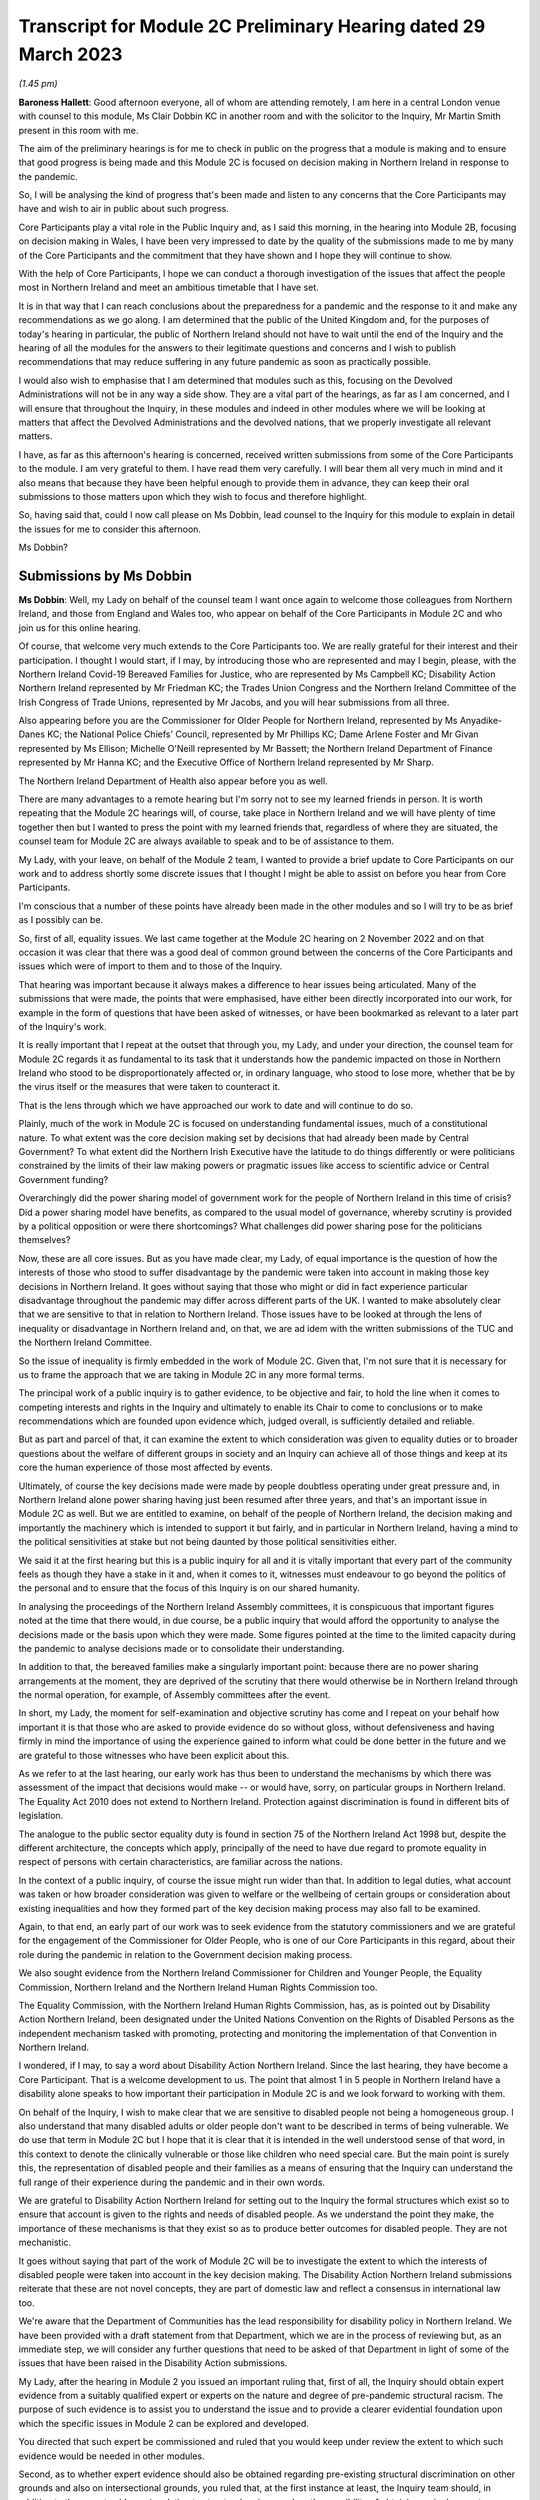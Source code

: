 Transcript for Module 2C Preliminary Hearing dated 29 March 2023
================================================================

*(1.45 pm)*

**Baroness Hallett**: Good afternoon everyone, all of whom are attending remotely, I am here in a central London venue with counsel to this module, Ms Clair Dobbin KC in another room and with the solicitor to the Inquiry, Mr Martin Smith present in this room with me.

The aim of the preliminary hearings is for me to check in public on the progress that a module is making and to ensure that good progress is being made and this Module 2C is focused on decision making in Northern Ireland in response to the pandemic.

So, I will be analysing the kind of progress that's been made and listen to any concerns that the Core Participants may have and wish to air in public about such progress.

Core Participants play a vital role in the Public Inquiry and, as I said this morning, in the hearing into Module 2B, focusing on decision making in Wales, I have been very impressed to date by the quality of the submissions made to me by many of the Core Participants and the commitment that they have shown and I hope they will continue to show.

With the help of Core Participants, I hope we can conduct a thorough investigation of the issues that affect the people most in Northern Ireland and meet an ambitious timetable that I have set.

It is in that way that I can reach conclusions about the preparedness for a pandemic and the response to it and make any recommendations as we go along. I am determined that the public of the United Kingdom and, for the purposes of today's hearing in particular, the public of Northern Ireland should not have to wait until the end of the Inquiry and the hearing of all the modules for the answers to their legitimate questions and concerns and I wish to publish recommendations that may reduce suffering in any future pandemic as soon as practically possible.

I would also wish to emphasise that I am determined that modules such as this, focusing on the Devolved Administrations will not be in any way a side show. They are a vital part of the hearings, as far as I am concerned, and I will ensure that throughout the Inquiry, in these modules and indeed in other modules where we will be looking at matters that affect the Devolved Administrations and the devolved nations, that we properly investigate all relevant matters.

I have, as far as this afternoon's hearing is concerned, received written submissions from some of the Core Participants to the module. I am very grateful to them. I have read them very carefully. I will bear them all very much in mind and it also means that because they have been helpful enough to provide them in advance, they can keep their oral submissions to those matters upon which they wish to focus and therefore highlight.

So, having said that, could I now call please on Ms Dobbin, lead counsel to the Inquiry for this module to explain in detail the issues for me to consider this afternoon.

Ms Dobbin?

Submissions by Ms Dobbin
------------------------

**Ms Dobbin**: Well, my Lady on behalf of the counsel team I want once again to welcome those colleagues from Northern Ireland, and those from England and Wales too, who appear on behalf of the Core Participants in Module 2C and who join us for this online hearing.

Of course, that welcome very much extends to the Core Participants too. We are really grateful for their interest and their participation. I thought I would start, if I may, by introducing those who are represented and may I begin, please, with the Northern Ireland Covid-19 Bereaved Families for Justice, who are represented by Ms Campbell KC; Disability Action Northern Ireland represented by Mr Friedman KC; the Trades Union Congress and the Northern Ireland Committee of the Irish Congress of Trade Unions, represented by Mr Jacobs, and you will hear submissions from all three.

Also appearing before you are the Commissioner for Older People for Northern Ireland, represented by Ms Anyadike-Danes KC; the National Police Chiefs' Council, represented by Mr Phillips KC; Dame Arlene Foster and Mr Givan represented by Ms Ellison; Michelle O'Neill represented by Mr Bassett; the Northern Ireland Department of Finance represented by Mr Hanna KC; and the Executive Office of Northern Ireland represented by Mr Sharp.

The Northern Ireland Department of Health also appear before you as well.

There are many advantages to a remote hearing but I'm sorry not to see my learned friends in person. It is worth repeating that the Module 2C hearings will, of course, take place in Northern Ireland and we will have plenty of time together then but I wanted to press the point with my learned friends that, regardless of where they are situated, the counsel team for Module 2C are always available to speak and to be of assistance to them.

My Lady, with your leave, on behalf of the Module 2 team, I wanted to provide a brief update to Core Participants on our work and to address shortly some discrete issues that I thought I might be able to assist on before you hear from Core Participants.

I'm conscious that a number of these points have already been made in the other modules and so I will try to be as brief as I possibly can be.

So, first of all, equality issues. We last came together at the Module 2C hearing on 2 November 2022 and on that occasion it was clear that there was a good deal of common ground between the concerns of the Core Participants and issues which were of import to them and to those of the Inquiry.

That hearing was important because it always makes a difference to hear issues being articulated. Many of the submissions that were made, the points that were emphasised, have either been directly incorporated into our work, for example in the form of questions that have been asked of witnesses, or have been bookmarked as relevant to a later part of the Inquiry's work.

It is really important that I repeat at the outset that through you, my Lady, and under your direction, the counsel team for Module 2C regards it as fundamental to its task that it understands how the pandemic impacted on those in Northern Ireland who stood to be disproportionately affected or, in ordinary language, who stood to lose more, whether that be by the virus itself or the measures that were taken to counteract it.

That is the lens through which we have approached our work to date and will continue to do so.

Plainly, much of the work in Module 2C is focused on understanding fundamental issues, much of a constitutional nature. To what extent was the core decision making set by decisions that had already been made by Central Government? To what extent did the Northern Irish Executive have the latitude to do things differently or were politicians constrained by the limits of their law making powers or pragmatic issues like access to scientific advice or Central Government funding?

Overarchingly did the power sharing model of government work for the people of Northern Ireland in this time of crisis? Did a power sharing model have benefits, as compared to the usual model of governance, whereby scrutiny is provided by a political opposition or were there shortcomings? What challenges did power sharing pose for the politicians themselves?

Now, these are all core issues. But as you have made clear, my Lady, of equal importance is the question of how the interests of those who stood to suffer disadvantage by the pandemic were taken into account in making those key decisions in Northern Ireland. It goes without saying that those who might or did in fact experience particular disadvantage throughout the pandemic may differ across different parts of the UK. I wanted to make absolutely clear that we are sensitive to that in relation to Northern Ireland. Those issues have to be looked at through the lens of inequality or disadvantage in Northern Ireland and, on that, we are ad idem with the written submissions of the TUC and the Northern Ireland Committee.

So the issue of inequality is firmly embedded in the work of Module 2C. Given that, I'm not sure that it is necessary for us to frame the approach that we are taking in Module 2C in any more formal terms.

The principal work of a public inquiry is to gather evidence, to be objective and fair, to hold the line when it comes to competing interests and rights in the Inquiry and ultimately to enable its Chair to come to conclusions or to make recommendations which are founded upon evidence which, judged overall, is sufficiently detailed and reliable.

But as part and parcel of that, it can examine the extent to which consideration was given to equality duties or to broader questions about the welfare of different groups in society and an Inquiry can achieve all of those things and keep at its core the human experience of those most affected by events.

Ultimately, of course the key decisions made were made by people doubtless operating under great pressure and, in Northern Ireland alone power sharing having just been resumed after three years, and that's an important issue in Module 2C as well. But we are entitled to examine, on behalf of the people of Northern Ireland, the decision making and importantly the machinery which is intended to support it but fairly, and in particular in Northern Ireland, having a mind to the political sensitivities at stake but not being daunted by those political sensitivities either.

We said it at the first hearing but this is a public inquiry for all and it is vitally important that every part of the community feels as though they have a stake in it and, when it comes to it, witnesses must endeavour to go beyond the politics of the personal and to ensure that the focus of this Inquiry is on our shared humanity.

In analysing the proceedings of the Northern Ireland Assembly committees, it is conspicuous that important figures noted at the time that there would, in due course, be a public inquiry that would afford the opportunity to analyse the decisions made or the basis upon which they were made. Some figures pointed at the time to the limited capacity during the pandemic to analyse decisions made or to consolidate their understanding.

In addition to that, the bereaved families make a singularly important point: because there are no power sharing arrangements at the moment, they are deprived of the scrutiny that there would otherwise be in Northern Ireland through the normal operation, for example, of Assembly committees after the event.

In short, my Lady, the moment for self-examination and objective scrutiny has come and I repeat on your behalf how important it is that those who are asked to provide evidence do so without gloss, without defensiveness and having firmly in mind the importance of using the experience gained to inform what could be done better in the future and we are grateful to those witnesses who have been explicit about this.

As we refer to at the last hearing, our early work has thus been to understand the mechanisms by which there was assessment of the impact that decisions would make -- or would have, sorry, on particular groups in Northern Ireland. The Equality Act 2010 does not extend to Northern Ireland. Protection against discrimination is found in different bits of legislation.

The analogue to the public sector equality duty is found in section 75 of the Northern Ireland Act 1998 but, despite the different architecture, the concepts which apply, principally of the need to have due regard to promote equality in respect of persons with certain characteristics, are familiar across the nations.

In the context of a public inquiry, of course the issue might run wider than that. In addition to legal duties, what account was taken or how broader consideration was given to welfare or the wellbeing of certain groups or consideration about existing inequalities and how they formed part of the key decision making process may also fall to be examined.

Again, to that end, an early part of our work was to seek evidence from the statutory commissioners and we are grateful for the engagement of the Commissioner for Older People, who is one of our Core Participants in this regard, about their role during the pandemic in relation to the Government decision making process.

We also sought evidence from the Northern Ireland Commissioner for Children and Younger People, the Equality Commission, Northern Ireland and the Northern Ireland Human Rights Commission too.

The Equality Commission, with the Northern Ireland Human Rights Commission, has, as is pointed out by Disability Action Northern Ireland, been designated under the United Nations Convention on the Rights of Disabled Persons as the independent mechanism tasked with promoting, protecting and monitoring the implementation of that Convention in Northern Ireland.

I wondered, if I may, to say a word about Disability Action Northern Ireland. Since the last hearing, they have become a Core Participant. That is a welcome development to us. The point that almost 1 in 5 people in Northern Ireland have a disability alone speaks to how important their participation in Module 2C is and we look forward to working with them.

On behalf of the Inquiry, I wish to make clear that we are sensitive to disabled people not being a homogeneous group. I also understand that many disabled adults or older people don't want to be described in terms of being vulnerable. We do use that term in Module 2C but I hope that it is clear that it is intended in the well understood sense of that word, in this context to denote the clinically vulnerable or those like children who need special care. But the main point is surely this, the representation of disabled people and their families as a means of ensuring that the Inquiry can understand the full range of their experience during the pandemic and in their own words.

We are grateful to Disability Action Northern Ireland for setting out to the Inquiry the formal structures which exist so to ensure that account is given to the rights and needs of disabled people. As we understand the point they make, the importance of these mechanisms is that they exist so as to produce better outcomes for disabled people. They are not mechanistic.

It goes without saying that part of the work of Module 2C will be to investigate the extent to which the interests of disabled people were taken into account in the key decision making. The Disability Action Northern Ireland submissions reiterate that these are not novel concepts, they are part of domestic law and reflect a consensus in international law too.

We're aware that the Department of Communities has the lead responsibility for disability policy in Northern Ireland. We have been provided with a draft statement from that Department, which we are in the process of reviewing but, as an immediate step, we will consider any further questions that need to be asked of that Department in light of some of the issues that have been raised in the Disability Action submissions.

My Lady, after the hearing in Module 2 you issued an important ruling that, first of all, the Inquiry should obtain expert evidence from a suitably qualified expert or experts on the nature and degree of pre-pandemic structural racism. The purpose of such evidence is to assist you to understand the issue and to provide a clearer evidential foundation upon which the specific issues in Module 2 can be explored and developed.

You directed that such expert be commissioned and ruled that you would keep under review the extent to which such evidence would be needed in other modules.

Second, as to whether expert evidence should also be obtained regarding pre-existing structural discrimination on other grounds and also on intersectional grounds, you ruled that, at the first instance at least, the Inquiry team should, in addition to the expert evidence in relation to structural racism, explore the possibility of obtaining a single report covering these other issues, if necessary drafted by a small team of experts who cover different specialisms.

My Lady, it is our respectful submission that you adopt the same approach here and consider whether the issue of pre-existing structural racism or other forms of structural discrimination in relation to Northern Ireland can be encompassed in that same report. I will come back to other experts, if I may.

In their written submissions, the bereaved families have raised the question of whether the Inquiry will consider the impact of austerity measures in relation to the pandemic. By "austerity", we mean that to understand the cutbacks to funding of public services after 2010 and prior to the outbreak of the pandemic. My Lady, the issue of budgetary cutbacks and the impact upon readiness to respond to the pandemic is part of Module 1.

As you are aware, one of Module 2C's provisional terms of scope is the impact of the absence of ministers and the Executive in Northern Ireland from early 2017 until 11 January 2020. This is a distinct issue from that raised in Module 1, which is resilience and preparedness. Rather the focus in Module 2C is how the lack of a functioning Executive in the three years prior to January 2020 impacted upon the decision making of those who came into power and who were almost immediately plunged into coping with the pandemic and the decisions they made.

So the focus is not so much the three years preceding the pandemic but rather the reality which confronted ministers when they took office and the impact that had on their decision making.

By way of example, we understand there to have been seven major reviews of health and social care between 2001 and 2016 in Northern Ireland, the Bengoa report in 2016 was regarded as important in terms of it advocating a programme for a reform of healthcare. Disability Action Northern Ireland have also pointed to the New Decade, New Approach agreement of January 2020, which was of course immediately impacted also by the onset of the pandemic.

Now, it may well be that the fact that the Bengoa report recommendations were not implemented was a factor in the decision making in response to the pandemic and, again, I repeat it is not an issue about readiness, rather it is about the situation as it confronted ministers when they took up the reins of power in 2020.

So, my Lady, I think the short point is that it is not within the scope of Module 2C to examine the effect of budgetary cuts or to focus on events before ministers came into office but rather to pick up the baton in January 2020 and to consider how that lack of an Executive up until then impacted on the Government response to the pandemic.

Turning then to the timetable. Before going on to set out shortly some of the work that has been done thus far, I was going to deal with the timetable as it stands. As our Core Participants know, the fact that Module 1 will start slightly later than originally planned has a knock-on effect, so that Module 2 will start on 29 April 2024 and I know that that sounds distant but, as we all know, that will come around soon enough.

It does mean that we have a little bit more time than the other nations in Module 2 to prepare for our hearings. But it also means that some of the Core Participants in Module 2 are under pressure to provide evidence that may form part of the hearings in both Modules 1 and 2 and Module 2C. We know, for example, that the Northern Ireland Department of Health is dealing with a large number of Rule 9 requests and that so too has evidence been sought from the former Health Minister, Mr Robin Swann, the former First Minister and the former Deputy First Minister too. So they have already been asked to provide evidence to other parts of the Inquiry.

Now, the bereaved families have asked whether they intend to ask Mr Swann for a statement and may I assure them that we do and plainly he will be an important witness. However, it is important that we try, in as much as we can at the moment, not to overload organisations or individuals in circumstances where we can afford, at the present, to stagger our approach.

The other point that we sought to make in our note that we filed prior to the hearing is that our timing affords a little bit more latitude to take into account evidence or information that's been received before we ask organisations to finalise the drafts of their initial witness statements or before we send Rule 9s to certain witnesses.

We think, for our part at least, that it is an advantage to Northern Ireland that the Module 2 hearing precedes us and that some of the foundations will have been laid before we take up the reins in Northern Ireland.

The approach remains the one we described at the outset. It is an iterative one. Our initial Rule 9 requests are broad but we will undoubtedly be issuing further Rule 9 requests as our understanding develops. These may well be aimed at individuals where more detailed evidence is needed on particular issues or where the evidence calls for a more specific response.

So just turning very briefly to timetable. We are working to that hearing, which will commence in April 2024. There will be a further preliminary hearing. The issue has been raised as to whether three weeks is enough for a hearing. The Inquiry is of the view that, having thought about the ground to be covered and considering that Module 1 and 2 will have preceded us and will lay some of that groundwork, that it is enough time but, in circumstances where we don't yet have a witness list and haven't sketched out our timetable, it will be premature to say that three weeks is not enough.

So turning then to Rule 9 requests and evidence. The Module 2C legal team has now issued 83 formal requests for evidence pursuant to Rule 9 of the rules. Some of these are joint with other Inquiry modules, particularly Module 2 and, as we anticipated, the first round of them was sent to the Executive Office, the Northern Ireland Government Departments, the Northern Ireland Office, Executive Agencies and the Chief Medical Officer.

We have disclosed the first tranche of documents to Core Participants comprising material received from the Executive Office and this includes things like briefing papers, situational reports and the minutes from executive meetings and we expect to provide further materials to Core Participants from other providers in the coming weeks.

The Inquiry has received approximately 3,000 documents in Module 2C alone from material providers and it is anticipated that a significant volume of these will be disclosed to the Core Participants.

As we have explained, Module 2C is in the process of developing its detailed Rule 9 requests to the First Ministers and to the Deputy First Minister, who will then move on to the Minister for Health, to other ministers and then to other key figures, and I repeat the point that we have made in our note, that we really welcome and encourage the identification of other potential witnesses and that we will consider any other suggestions put forward.

My Lady, I say all of this because we have noted the concern expressed on behalf of the bereaved families that a number of the Rule 9 requests to date seek to elicit what are described as corporate-type witness statements. In plain language, these are the sort of request for statements often sent to government bodies that require them to explain how the machinery works, how it did work during the pandemic, to identify who key personnel are, how they discharged their functions during the pandemic and those sorts of things, in terms of core political decision making.

I think it is right to say and to make clear that this is important evidence. It isn't mere window dressing because, as I've said, it is not just understanding how organisations work and who the key individuals are, it goes to the point that, under our system of government, those making the critical decisions are elected politicians. They are not specialists in a given field recruited to meet the needs of government at a given time, as for example is sometimes in the case of the United States of America. So it is very important to understand and scrutinise how the machinery of government supports the key decision making.

That said, we understand entirely the point made, that there is a risk that corporate evidence in particular is susceptible to glossing over problematic issues or presenting the picture that everyone within an organisation is of one mind or of one view. But I wanted to say this:

First of all, we are alive to that. Responses to Rule 9 are not an invitation for the provision of blandishment. Rule 9 requests are not a carte blanche for organisations to simply say what went well. Organisations are being asked questions intended to elicit whether, for example, there were competing views on central issues and how the decision making process that supported government accommodated a range of opinion.

Second, regardless of what we ask and how statements are provided, we seek the underlying material so as to be able to scrutinise what the reality was at the time.

Third, those who provide foundational witness statements may well be asked to provide oral evidence. So a witness who has sought through a witness statement to provide evidence which does not reflect reality or which glosses over the difficulties or offers little more than "Our organisation worked well" type sentiments will be examined about that and could be asked questions, if it is the case, why their statement did not reflect reality or did not make clear that there were difficulties.

Fourth, there is already material which has been generated by organisations which have embarked on lessons learned exercises or by other forms of commission against which decision making can be tested.

Fifth, the Inquiry will also be calling expert evidence as well and, again, that may constitute another route by which the decision making processes can be tested as well.

Of course, Module 2C is also open to hearing from any individuals within organisations or Departments who consider that they have important evidence to give or who are concerned that the full picture is not being presented.

The bereaved families have set out in their written submissions and asked whether we intend to approach other named individuals and organisations, which they have specified, and I won't here, my Lady, go into the detail of who they are but I can say that all of the individuals to whom they have referred are individuals whom we have planned to send Rule 9s.

The position of the RQIA is slightly different. It is responsible for inspecting health and social care services in Northern Ireland and it is likely that that body will have relevant evidence to give across a number of different parts of the Inquiry. But we will certainly consider the issues it might be able to assist with in relation to the key political decision making.

Separate to that, Ms Martina Ferguson, who jointly leads the bereaved families, has also provided a suggested list of witnesses as well and that too has been considered and taken into account by us.

The TUC in the Northern Ireland Committee have also submitted that a Rule 9 request should be sent to the Health and Safety Executive for Northern Ireland, as the lead body responsible for the promotion of health and safety at work in Northern Ireland.

Following on from the last hearing and pursuant to the submissions which they made and bearing in mind the importance of the agro-food business in Northern Ireland, Module 2C did send a Rule 9 request to the Department of Agriculture, Environment and Rural Affairs but these were questions relating to the vulnerability of persons who comprise that workforce. Granular issues about the enforcement of the Covid legislation and guidance in the workplace are not within the scope of Module 2C.

A further discrete issue, my Lady, which has been raised by the bereaved families is that of the restrictions around funerals and other gatherings in the event of a death. I wanted to say again, on behalf of the Module 2C legal team, that we understand that, for people who lost family members and friends, not having the support of others, not having familiar rituals and traditions which give solace and not being able to pay tribute to a loved one before people who knew them, all of those things must have been extremely painful to bear and made people feel very alone and absent kinship.

We are also conscious in Module 2C that particular significance is attached to the role of religious ceremonies and death and that these endure in Northern Ireland and there are cultural considerations which are specific to Northern Ireland in terms of how a death is marked too.

Consequently it is our intention to consider the restrictions related to funerals in Northern Ireland as part of the examination of non-pharmaceutical interventions, so, in other words, that Module 2C will examine whether and to what extent account was taken of how these restrictions would impact deleteriously upon bereaved people and the Inquiry will return later to examining in more detail the nature of that impact.

My Lady, the next issue, the Republic of Ireland.

One of the terms of scope in Module 2C is the extent to which political decisions were informed by the response of the Government of the Republic of Ireland to the pandemic.

Also, in your directions of January 2023, again having heard from Core Participants, you directed the Inquiry team to explore the relationships between the Devolved Governments and the UK Government and between the Government in Northern Ireland and the Republic of Ireland and the island of Ireland, as a single epidemiological unit.

Plainly, the decisions made by the Republic of Ireland are not within the scope of this Inquiry. Rather the issue is how the response of the Government in Northern Ireland to the pandemic was informed by the position taken by the Republic of Ireland when it came to key decision making.

Moreover, pursuant to your direction, our Rule 9 requests have asked recipients about co-operation with the Republic of Ireland more broadly. We have sought to understand the extent of co-operation, whether existing mechanisms for co-operation were used, if they weren't, why not, whether there were barriers, and we will continue to pursue that as a line of investigation, of course subject to your direction.

The bereaved families have asked specifically whether we intend to send Rule 9 requests to individuals or organisations in the Republic of Ireland, in order to have evidence about what the response of the Republic of Ireland to the pandemic was. The short answer to this is no, but I wanted to set out the reasons why we say that.

First, much of the information about the response of the Republic of Ireland to the pandemic is already in the public arena. By way of example only, the memorandum of understanding, which was made by the Republic of Ireland and the Northern Irish Departments of Health and their respective agencies -- and this was entitled Covid-19 Response -- Public Health Cooperation on an All-Ireland Basis, that is a public document and it provided that:

"The Covid-19 pandemic does not respect borders, therefore there is a compelling case for strong co-operation, including information sharing and, where appropriate, a common approach to action in both jurisdictions."

In other words, it set out an aspiration and it is this sort of publicly available material which provides us with a yardstick against which the substantive co-operation which actually occurred can be considered.

Second, the disclosure that we have from the Northern Ireland Departments and the Northern Ireland Office too, documents the respective positions taken on issues as between the Republic of Ireland and Northern Ireland or the United Kingdom. In other words, we have a good understanding of those relationships from the material provided from the Northern Ireland perspective.

Third, aside from witnesses like the Minister for Health, Mr Swann, who will obviously be asked questions about co-operation and the mechanisms for co-operation, other types of witnesses -- and I have in mind witnesses like the Chief Medical Officer, will also be asked about co-operation, not from a political perspective but rather from a clinical perspective too and, again, will be asked questions about the use of mechanisms, whether the use of those mechanisms were sufficient, any barriers which existed, and so forth.

In other words, there are different ways of testing and examining this sort of evidence and these issues through the different witnesses who we intend to call.

Still on this subject of Rule 9s, the bereaved families have also repeated their request that they be provided with the Rule 9 requests sent to witnesses. As you are aware, my Lady, each month the Inquiry does send out an update to Core Participants about the Rule 9 requests which have been made and provides quite a lot of detail about what has been asked.

Certainly in Module 2C, as Core Participants are provided with statements and further evidence that will take place in due course, there may well be issues that they consider ought to be included in further Rule 9 requests or further evidence that they consider we ought to ask for. Again, I emphasise that, of course, it is open to them to contact us about them and that we would welcome that sort of engagement as well.

Next issue is that of a list of issues. Like our counterparts in Module 2A and B, we intend to provide a provisional detailed list of issues to Core Participants, which will provide greater clarity as to the matters which will be examined in Module 2C and, my Lady, we invite you to make a direction as to the date by which that ought to be served and respectfully suggest that this could be by 31 May 2023, so following on from each of the dates that have been set in the other modules.

Turning then to Relativity. My Lady, as you know, that is the platform which the Inquiry uses to disclose evidence to Core Participants. Documents are disclosed once they are assessed as relevant to Module 2C. They are stored so that they are searchable by providers or key terms or by words. They can be converted into text documents and internally searched too.

I know that in Module 2C some Core Participants expressed a degree of concern or some frustration about the functionality of that system and I just wanted to pick it up here because the bereaved families have repeated those concerns in their written submissions.

But, again, and I know this was set out in Module 2 as well, Epiq is providing training sessions and there is a link to access videos of that training as well and I know that the Inquiry is also exploring options to provide Core Participants with additional functionality in terms of coding, and that there will be an update about this shortly.

A more substantive issue perhaps is that of expert evidence. Module 2 but in conjunction with Modules 2A, B and C has instructed a number of experts. Of these Professor Ailsa Henderson from the University of Edinburgh has been instructed to report on the political structures for devolution within the United Kingdom and the mechanisms for inter-governmental decision making between the UK Government and the Devolved Administrations during the Covid-19 pandemic, in other words to explain the different bases upon which each of the Devolved Governments' rules in relation to Central Government and the relevance of that to the Covid pandemic.

Her report does provide expert evidence from a political science perspective as to the basis upon which Northern Ireland is governed. Professor Thomas Hale, from the Blavatnik School of Government at the University of Oxford, has also been instructed to report on international data related to the Covid-19 pandemic, including analysing the effectiveness of the decision making of the UK Government and each Devolved Administration in response to the pandemic, in comparison to other countries. We anticipate that there will be points of comparison relevant here, for example with the Republic of Ireland.

Alex Thomas, from the Institute for Government, has been instructed today report on decision making structures of the UK Government in an emergency. So in particular looking at the Cabinet Office and Cabinet Committees, and so forth.

Separate to that, Gavin Freeguard, who is the former Programme Director and Head of Data and Transparency at the Institute of Government, has been instructed to report on the access to and use of data by the UK Government and the Devolved Administrations during the pandemic.

My Lady, we have already flagged -- attractive though it is to have experts who are in a position to comment across the UK, and obviously the strength of that is that it provides obvious points of comparison, we nonetheless recognise that Module 2C may well require some expertise which is Northern Ireland specific.

For my part, we will be in a better position to judge that when we have received all of the draft reports and responses to further questions that we have asked, particularly of Professor Ailsa Henderson.

In terms of evidence about devolution, it also appears to us that we might need to stand back and consider what more we need or what expert evidence might look like, above and beyond the background to devolution.

For example, if the question is: could the Government in Northern Ireland have done more and more quickly, then obviously there may be questions of law about what powers the Government had and there may be questions and issues around the practical limitations to which I have already alluded. I think it is just a question of delineation. There is likely to be evidence of fact on those issues. It is really just in terms of flagging that my learned friends may wish to consider and have a think about what more expert evidence might lend to that sort of evidence.

As has already been indicated, after disclosure of those draft expert reports, those that have been commissioned, Core Participants will be invited to raise points of clarification or new matters that are agreed by the Inquiry to be relevant with each expert and I think that will also afford the Core Participants an opportunity to indicate issues which might require dedicated Northern Ireland expertise.

I am going to turn briefly then, if I may, to the hearings in Module 2C. They are some time off so I'm not going to spend much time today on this issue. I know that no one will thank me for that. It was really to flag a few main points.

My Lady, Rule 10 of the Inquiry makes provides of how witnesses will be questioned in an Inquiry and here that will be an issue of consequence, given the enormous amount of ground to be covered and that there must be a balance given the pressures on this Inquiry to produce reports and recommendations which are timely. So that means that the hearings will necessarily have to be conducted with focus and efficiency and, obviously, a very good deal of work will be done in advance.

We don't expect that witnesses will be called just to repeat what's already in their statements. They will be focusing on the issues of significance and where you, my Lady, may need to resolve points of dispute also.

Pursuant to Rule 10, only counsel to the Inquiry may ask questions of the witness and requires no permission for you to do so but, under Rule 10.4, the recognised legal representative of a Core Participant can apply for permission to ask questions as well.

But aside that, putting to one side those rules, Core Participants in Module 2C will have an important part to play in informing the questions asked of witnesses. In terms of how we intend to ensure that, each witness who is called to give evidence at the hearing will be provided with a hard copy bundle of documents for their use at the hearing. This will include things like their statement and any documents to which they may be referred. An evidence proposal will be prepared for every such witness and this will be circulated to Core Participants in advance and that will also include a list of topics that each witness will be examined about, references to the relevant parts of the witness statements and exhibits and a draft index of the documents that will form the witness bundle, including those documents about which the witness may be asked questions.

So Core Participants will be asked to review the evidence proposals and to provide comments and to make any submissions as to additional issues which they may want to have raised with a particular witness or any new document that they consider should be included. I can say that that will be considered carefully and that a final proposal will be circulated before the witness gives evidence.

In addition to that, my Lady, the Inquiry will also adopt the additional process whereby Core Participants can meet with or write to, whichever they prefer, the Module 2C team following the submission of their observations and that's so that they can explain the rationale underpinning their observations. So there will be a more informal process of dialogue about what oral evidence will cover and will allow Core Participants to ensure that we have understood the points that they seek to make.

In terms of the opening and closing statements, the Module 2C team will prepare a detailed opening and that may, for example, draw on the evidence from the Module 2 hearings so, effectively, to set the scene from opening Module 2C and to introduce the themes and the evidence which will be explored during the hearings and some of the key materials to which we will refer as well. It is not likely that there will be a closing statement.

The Core Participants who wish to make opening and closing statements will be welcome to do so. I don't think we need to get into the detail of this now but doubtless we will come back to issues about time limits and that kind of thing on a later date.

My Lady, I wanted to finish then, if I may, on the listening exercise, which has been named within the Inquiry as Every Story Matters. It is part of the work of this Inquiry that it will gather and assimilate the accounts of people across the United Kingdom about the impact of the pandemic on their lives. As has already been observed, such is the breadth of human experience of the pandemic, that this is really the only way in which the Inquiry can ensure that record is made of the accounts of those who wish to participate.

There will be a new online form with a save and come back feature. So that means people can record their account at their own pace but have the ability to come back to it if they want to. The Inquiry has also received input that there needs to be other ways for participants to provide their accounts. So that will include things like a phone line and a paper form too.

There will also be in person sessions with a specific focus on hearing from people who might not otherwise come forward or who would welcome being with other people who suffered bereavement or who had similar experiences to them.

The Inquiry wants to hold community listening events across the United Kingdom too, which will be attended by Inquiry staff and I know, my Lady, that, subject to your Inquiry commitments, that you would like to be able to attend some of those as well, and there will also be an ability to participate in different languages.

The Inquiry's approach to developing Every Story Matters is premised on an understanding of the trauma that people have been through. It is informed by this and, where possible, emotional support will be available.

The accounts given will be analysed and reports will be produced for each relevant module investigation and they will then be submitted as evidence disclosed to the Core Participants and also published as part of the evidence in those hearings. So, in this way the experience of those affected by the pandemic will be integrated into the Inquiry's core work.

The Inquiry is also about to launch a number of tenders to procure specialist services to support Every Story Matters too. These are separate contracts which will follow on from the existing interim ones which come to an end shortly and these new contracts will cover research to gather, analyse and report on people's experiences, communications to create content that raises awareness of Every Story Matters so that people can take part if they wish and community events, expert provision, to help the Inquiry gather experiences face to face, from people within the community.

I said this at the last hearing but, obviously, we very much hope that people from across Northern Ireland will participate and we encourage them to do so. It is really important that their voices are heard as part of this Inquiry.

My Lady, you have been clear from the very outset that you wanted to find a fitting means within this Inquiry of commemorating those who died. To that end, the Inquiry consulted as widely as possible as to what might be appropriate, again given the scale of the loss. To that end, my Lady, you decided that a tapestry should be created and it would be a physical installation, each panel created by a different artist working with a particular community or communities to develop it.

Tapestries have been used as a means throughout history of capturing the common experience of significant events or of remembering them. Perhaps uniquely, a tapestry is a form of art which is able to both involve and reflect different communities, which is traditional but nonetheless is also one which can be modern, and that seems so important given the diversity of experience and loss which it will capture and, of course, more than anything it is a piece of art which will also endure.

The intention is for the first panels to be shown at the UK Inquiry's hearing centre in time for the first substantive hearings in Module 1 in June.

The panels will be transportable to wherever the Inquiry holds hearings in the UK so people in Northern Ireland will be able to see them if they attend in person.

It is also planned that films which convey and explain about harm and suffering caused by the pandemic will also be shown at the commencement of each hearing too and this will include Module 2C substantive hearings also. I think further details about that are set out in the solicitor to the Inquiry's note from January.

My Lady, those are the opening submissions on behalf of the counsel team. I think that all I otherwise need to do is ask your permission that the Core Participant submissions be published on the Inquiry website.

On behalf of the Inquiry team I wanted to thank Core Participants for the care with which they have considered the issues and the constructive way in which they have sought to engage with us and with the Inquiry too. I can't say or express clearly enough how helpful that is. Is there anything that I can assist you with at this point?

**Baroness Hallett**: Thank you very much indeed, Ms Dobbin. No, there's nothing else at this stage and I'm grateful to you.

May I just, before I call on Ms Campbell KC, apologise to those who may have had problems with the streaming on the Inquiry website. I gather there was a problem but I'm told that it has now been resolved but for those who are members of the public or others who are trying to follow via the website, don't worry I'm reassured or assured that the Core Participants' attendance or participation in this hearing hasn't been affected.

Perhaps you can confirm that, Ms Campbell? If you are there.

**Ms Campbell**: My Lady, I am and I can.

**Baroness Hallett**: Thank you.

Submissions by Ms Campbell
--------------------------

**Ms Campbell**: My Lady, on behalf of the Northern Ireland Covid-19 Bereaved Families, may I once again welcome the Inquiry, if only virtually in this hearing, to Northern Ireland.

This Inquiry and this module in particular is of the utmost importance to all of the bereaved families here in the north. The families, as you know, have long campaigned for an Inquiry and a Northern Ireland Inquiry, it is fair to say, in particular. But as has been recognised by Ms Dobbin this afternoon, the ongoing political stalemate, if I can call it that, in the North means that a Northern Irish specific Inquiry is no closer to reality nor is, in fact, the ongoing scrutiny that might have been expected in the aftermath of the pandemic.

So, in reality, your Inquiry represents the only opportunity for bereaved families in the North to get and to gain and to bring some understanding of their individual and collective experience during the Covid-19 pandemic here in Northern Ireland. Accordingly, it is very much welcomed and it is very much appreciated by the Northern Irish families.

It is hoped that your Inquiry, and in particular through the focus of Northern Ireland in this module, will provide much needed scrutiny of decisions and indecision, of action and inaction, of communication and miscommunications or, in some cases, a wholesale lack of communication and, importantly, of opportunities and missed opportunities that afflicted those who we lost and those who are now bereaved.

These are all issues that continue, as my Lady knows well, to cause heart break to the bereaved across our society. My Lady, expectations really of this Module and this Inquiry are therefore very high. Module 2C in particular, from a Northern Irish perspective, has an enormous task and a very important function. I can say, on behalf of the Northern Ireland Covid-19 Bereaved Families for Justice, that we are very much here to assist the Inquiry in achieving its aim.

My Lady knows that a very significant amount of work has already been undertaken by the bereaved families and indeed by their representatives, in order to assist you in identifying our shared and collective experiences through key themes and through recurring issues that have been shared across the bereaved families. Therefore, in identifying lessons that really require to be learned, as a result of their experience and their bereavement, it is regrettable but it is perhaps unsurprising that there are many shared experiences and, therefore, we feel many lessons to be learned.

You will know of several of them, my Lady, having already read the detailed statement that was provided on behalf of the bereaved families, submitted by way of a Rule 9 response to Module 1. I can assure my Lady that there is indeed more to come.

If I may, given the focus is on Northern Ireland today, I will draw your attention to some of the issues now so that our families can be aware that they are, if I can put it colloquially, on your radar or list and that, if not today, then in the near future the Inquiry can give us the necessary assurance as to how and when they will be addressed.

It may be in due course we are told some of the issues are not to be addressed in Module 2C or will be addressed in Module 1 or perhaps more appropriately in Module 3, which is healthcare and Module 4 which is social care.

However, given our previously aired concerns, that there must be sufficient and meaningful focus on Northern Ireland within the wider modules and of course your assurance to the families that that will happen, if I may I will address them shortly today.

I had entitled them "discrete issues" but that might inadvertently diminish their importance.

There are four. The first is the issue of North/South co-operation. This is perhaps increasing in prominence, in our submission, because of its relative -- I should stress the word 'relative' -- absence in the scope of this module and, indeed, in the council to the Inquiry's written submissions. We have of course listened carefully to the oral submissions this afternoon.

It is right that we should observe that the provisional scope of Module 2C does include the extent to which decisions made during the pandemic were informed by the response of the Government of the Republic of Ireland. That reference is undoubtedly an acknowledgement of the unique political and geographical situation Northern Ireland is in. On any view, our unique position called for a different approach to governance during the pandemic than in any of the other administrations. However, we respectfully contend that that reference in the provisional scope does not go far enough.

My Lady, long before the onset of the pandemic -- and this is, no doubt, going to be recognised in the disclosure that we receive -- but long before the pandemic hit, it was recognised politically and by health institutions that the island of Ireland is geographically a single epidemiological unit, with a cross-border public body, the Institute of Public Health being responsible for public health on the island of Ireland.

That, of course, is surely borne at the very least from commonsense. There is free movement of people across the island. People live in one jurisdiction and work in the other. Families live on either side of the border. People shop, socialise or access services in one jurisdiction or the other jurisdiction or both jurisdictions.

Neither Westminster nor the Northern Ireland Executive nor the Republic of Ireland Government controls all ports or points of entry into this jurisdiction and, as a result, there are many cross border and inter-governmental bodies and political institutions, most set up, in fact, under the Good Friday Agreement, to recognise and facilitate our unique situation.

For example the North/South ministerial council; the North/South Inter-Parliamentary Association; British-Irish Council and the British-Irish Inter-Parliamentary Body. Whilst the scope of this Module recognises that there was a need to be informed about decisions of the Irish Government, we contend that this Inquiry will have to do much more to consider and to assess both the UK Central Government's interaction and co-operation with the Government of Ireland and those cross-border and inter-governmental bodies, as well as the interaction between the Stormont Executive and their counterparts in the Republic of Ireland.

These are important political structures for us here and their existence and actions may have a bearing on a response to the pandemic but they don't appear in the provisional of scope, they didn't appear in the CTI note for this hearing nor, in fact, do many of those bodies appear in the annex relating to Rule 9 requests for evidence and submissions.

It is our submission that they really do require to be examined. Of course, we hear and we understand the point made by Ms Dobbin that, really, on an examination of the disclosure from one entity, one can get a very strong impression, perhaps even an accurate and full impression of the impact of another but that might not always be the case.

So it is of such importance that we would, in fact, invite the provisional scope of Module 2C to be amended to reflect that cross-border communication and governance will be considered so that, to extent that it is possible and indeed necessary, lessons need to be identified and learned. We are, of course, ready and willing to assist in that process and to communicate with your team in order to identify the appropriate cross-border institutions and governance that ought to be approached.

It may also be that a means and an effective means, in order to fully elucidate the importance of these cross-border institutions is to identify an appropriate expert in the -- both the political institutions and framework of Northern Ireland vis-à-vis Westminster and vis-à-vis Dublin and also within that to address the unique health and social care framework, and that might well, we suggest, be a relatively streamlined way in which to properly reflect the unique situation in which we operate in the North.

My Lady, I will touch briefly on the issue of austerity as point 2 and my learned friend has again addressed this, this afternoon, and we are grateful for her submissions. Whilst of course this is not an Inquiry into the pre-existing state of health services or public services, be it healthcare or social work, nor could it be, we contend that, so far as Northern Ireland is concerned, the Inquiry must acknowledge, again either by way of expert evidence or otherwise, the really perilous state of public services in Northern Ireland before the onset of the pandemic.

Many of our families are in no doubt that their loved ones were ultimately victims of a health and social care system in a state of near collapse and the fact that it has been in a state of near collapse is widely recognised both in literature and also in expert evidence given to other court cases in Northern Ireland.

So it is our submission that the impact of that austerity that we have addressed in our written submissions, combined with the long periods of the absence of a functioning Executive left the prevailing healthcare system and social care system in a dire state before the pandemic and decisions made -- and this is important in terms of bringing it within of course this scope -- that those pre-existing pressures were real and that decisions made in the context of those have got to be examined.

Therefore, in order to properly consider the impact of the pandemic in health and social care in Northern Ireland we must first understand the prior state of the healthcare system.

My Lady, point 3 is communication and we have addressed it briefly at paragraph 16 of our written submissions. In that paragraph, we set out concerns about communication during the pandemic and give the example of communications in relation to care home guidance.

My Lady, you will know, of course, that equivalent concerns exist on behalf of those who were hospitalised and, in particular, around the nature and extent of medication that was dispensed and around the decisions made in relation to resuscitation.

So too do those concerns exist on behalf of the very many people on Northern Ireland who were cared for within their own home environment by what we colloquially know as "home help".

The experiences of our families is that the messages from Stormont, trickling through each of the social care trusts were mixed, confused and inconsistently applied. While that may be an issue more appropriate for Module 3 or Module 4, we invite your team to liaise with us to identify when and how the evidence touching on this aspect of communication will be addressed and so that the experiences and concerns of the bereaved will be heard and the question that our families have as to when this will be addressed will be answered.

My Lady, point 4 was that of social, cultural and religious customs. I can say at the outset that Ms Dobbin's indication today, that within the scope of Module 2C consideration on the restriction over wakes and funerals will be very welcome news to the bereaved families. You will, my Lady, on your tour of the UK encounter a great many cultural differences on behalf of different groups and different regions and that's, of course, one of the joys of this nation. But in Northern Ireland the social culture and religious importance of holding wakes and community funerals really cannot be overstated.

Community grieving is integral to our society and, as a result of that, the restrictions on gatherings and mournings collectively, as well as the hands-off or rather hazardous way that deceased loved ones were treated on their deaths caused immense pain and distress at the time and continues to cause heartache to those who lost loved ones. It is just one of the ways in which the pandemic impacted differently in this jurisdiction but a very important one.

So thank you to you, my Lady, and to Ms Dobbin for indicating that that will be given consideration in Module 2C. As I say, that reassurance will be very welcome news to the families.

My Lady, turning, if I may, to the agenda. We recognise the start date had to be put back slightly and so we will start this module some 13 months hence. We acknowledge both the reason and the need for some delay. However, we do really question whether the proposed 14 days or three weeks, minus a Bank Holiday is sufficient.

In our respectful submission, it is not, if I may so, premature to allocate a greater degree of time at this stage. Given the unique issues that have to be addressed, it is appropriate and, we would submit, ought to be recognised that 14 days is very likely to be inadequate, in order to address all the issues that need to be addressed and that greater time needs to be allocated in order to allow for proper scrutiny.

One has to think of not only the unique geographical situation, the political dysfunction and instability before -- some might say during and since -- the input from Westminster and Dublin, the unique health and social care framework, all of those call for a greater amount of time to be allocated. In fact, at a conservative estimate, we would respectfully submit that a timetable, in fact, twice as long would easily be filled with important evidence to be scrutinised.

**Baroness Hallett**: I'm sorry to interrupt you, as you know I like to give the stenographer a break because he or she has to lot to put up with. I don't mean that in any pejorative sense as far as your submissions are concerned. Any idea -- I don't want to rush you, I'm happy to take the break now, if that's convenient, or if you would rather complete your submissions but it depends on how long they are going to be.

**Ms Campbell**: I would have thought perhaps another 10 minutes.

**Baroness Hallett**: In which case, if you don't mind, we will take the break now.

**Ms Campbell**: Yes, of course.

**Baroness Hallett**: Very well, 15 minutes please, so that means I will be back at 3.15 pm.

*(3.00 pm)*

*(A short break)*

*(3.15 pm)*

**Baroness Hallett**: Ms Campbell, sorry about interrupting you and about the confusion over timing, I have got to sort out my watch.

**Ms Campbell**: Not at all, my Lady.

I was moving on to the topic of Rule 9s and Rule 9 requests. May I start with an acknowledgement from the outset, and it is an important one. There is a huge task being undertaken by your team to seek and to obtain all necessary disclosure and information from all necessary and relevant individuals, and so we don't underestimate for a moment the enormity of the task, nor do we underestimate the diligence that is being applied to it by your team.

True to her word, Ms Dobbin has reached out to us to explain the work that is ongoing and the timetable that surrounds it and we are grateful for that indication and also the reassurance.

However, my Lady, we are in a position to assist with that process and it is our respectful submission that we ought to be given a greater opportunity in that regard. It will have been apparent both from our written submissions to this module but also from submissions made in other modules that, if given an opportunity, if given sight, for example, of a list of recipients of Rule 9 requests, we are in a position to identify absentees, we are in a position to identify other relevant individuals and agencies who ought to have been approached and it is fair to acknowledge that, once we have done so, there has been action on behalf of your teams across the various modules.

Just by way of example, we raised in our written submissions an approach to the RQIA and we are grateful to Ms Dobbin this afternoon for an update on that. But there is also the Institute for Public Health in Ireland, we have identified Northern Irish Ministers for Health, UK ministers, the Secretaries of State and Republic of Ireland equivalents just being some of those.

We also have identified, and these are submissions echoed, in fact, on behalf of Disability Action and, of course, the TUC, the various regional health and social care trusts and the directors and management in those trusts.

My Lady will be aware that Ms Ferguson, whom we represent, has provided a very lengthy and detailed list of names of individuals who may be approached. We are also in a position not only to identify absentees but to identify sources and additional sources of material that must be gathered. Whilst we, of course, acknowledge that it is an iterative process being undertaken by your team, an iterative process in which we only have that limited, if you like, outsider participation, is not as reassuring as might have been intended.

My Lady, the families and individual members of our group have an enormous repository of experience and information and of knowledge and we urge the Inquiry to adopt therefore a greater degree of openness in relation to the gathering of information under Rule 9 requests and to permit us a greater degree of participation in this process.

That can be achieved by sharing the detail of the Rule 9 requests, which is a submission that we have made previously, by sharing the full list of recipients and by receiving submissions from us, not just in relation to a list of names or organisations or agencies, but in relation to the substance of what must be asked and from whom. We have, in addition, in our written submissions, raised the additional concern of what might be termed a top heavy approach to approaching individuals, ministers and agencies. So, therefore, seeking the accounts of senior ministers or a line adopted from the council to the Inquiry submissions, a corporate statement. Of course, that is necessary, we don't suggest for a moment that it is in any way window dressing but we are keen to ensure that, if there are dissenting voices, those voices are heard and given an opportunity to be heard.

My Lady will be in no doubt that there is value in the accounts and opinions of others further down the chain, below the top echelons and how does this Inquiry ensure that those accounts are obtained is a question that we ask. At paragraph 38 of our written submissions you will have seen that we propose various means by which the Inquiry might ensure that dissenting voices are heard, including a well publicised invitation to individuals within relevant entities to come forward, if they feel able to, to provide information, if they feel able to, or by casting the net wider in relation to Rule 9 requests and we urge you and your team to consider those suggestions with care and in the round.

It is of the utmost importance to the bereaved families, as I am sure of course it is to you, my Lady, that the full picture is presented and represented in the evidence and we can't rely on either the accounts given only by those at the top or the willingness of whistleblowers to come forward. Of course, we acknowledge that a greater degree of insight will be available to us when wider disclosure becomes available, but we raise it as an important issue that shouldn't be overlooked at this stage.

My Lady, turning to disclosure. Really under this heading we rely to a very significant extent on our written submissions. Again, we understand the volume of work that is being undertaken. But we do repeat previously voiced concerns about the balance that must be struck between redacting personal or sensitive information and timely disclosure. Many of us will have had experience of a redaction being applied on the basis of something that appeared inconsequential, only for it to have become important in the fullness of time. Our concern would be that a blanket redaction, for example, of names on an email chain, even of junior officials, might belie patterns of communication that on proper scrutiny become important.

That is not just because of the presence of names included on the list but also because of notable absences of names, in terms of communication that ought to have taken place.

So, therefore, we again urge the Inquiry against the use of blanket redactions, notwithstanding its attractiveness in order to facilitate disclosure for expediency purposes, and we are willing to work with your team to find the best way through that.

We have raised in our written submission the platform for disclosure and I can simply say that increased familiarity is not generating increased fondness for the platform or for its functionality.

We welcome the indication today that work is ongoing to provide us with coding or with tags, as we call them, to enable or to increase its functionality. That, in fact, hasn't been our experience so far and certainly I was under the impression that we had reached the end of the road in those discussions but, in fact, if we are wrong about that and if it is going to be possible to assist us with search terms, then we welcome that as news today.

My Lady, the issue of expert witnesses I have touched on previously. It is worthy, I think, of note that of the two expert reports disclosed so far in module 1, one does not even mention Northern Ireland in terms at all and the other, that was more recently disclosed on health inequalities, on an initial read doesn't assist at all with the framework of our political or healthcare system and, in fact -- and I don't wish to criticise, it is only on an initial read -- but appears to address Northern Ireland only in relatively light terms.

Therefore, we maintain our position that this Inquiry would be assisted by an expert to give evidence firstly on devolved government in Northern Ireland and the complexities of the political health and social care system and their relationships between Belfast, Westminster and Dublin.

My Lady, we, of course, can understand why the approach might be to wait and see. We have a number of experts still to report but, in our submission, it would be appropriate to seek to identify those experts, potential experts, at this stage and we are willing to work with your team in order to assist with that process because, in our submission, an expert, or perhaps two experts if required, would be of particular importance to this Inquiry in identifying lessons learned for future pandemics in this jurisdiction and on this island and, in fact, to a significant degree would likely streamline the evidence that is to be heard.

My Lady, as to the witness hearing schedule, we have nothing to add. We welcome the news that there will be a further preliminary hearing.

As to the issue of parliamentary privilege, we have made earlier submissions on that in earlier modules and it seems to us that it is a bridge to be crossed as and when we come to it.

I will address briefly the issue of Rule 10 and, as you have heard undoubtedly in previous preliminary hearings, the opportunity for counsel on behalf of Core Participants to question key witnesses on central issues would not be to detract from focus but hopefully to assist in focus on issues that are of significant importance to the Core Participants.

We will, of course, work very closely with your teams in working through witness bundles when they are provided, in identifying issues, in identifying questions, both formally in written submissions and informally in discussions, and we have no doubt that the assurances given today that the Core Participants' voices will be heard as part of that process are given in very good faith. But we invite you, my Lady, to leave open the opportunity at this stage, the possibility and, in fact, the probability that there should be questions on behalf of the bereaved families of key and important witnesses to them.

We acknowledge that the timetable is tight but, once again, the fact that one has set what we would respectfully submit is too short a timetable ought not to be used as a reason to indicate that there is insufficient time for counsel on behalf of Core Participants to ask questions on behalf of those they represent. But that is a matter that we will continue to work with your teams in relation to.

My Lady, finally, the listening exercise. Northern Ireland Covid-19 Bereaved Families for Justice and their legal representatives are ready and willing to assist in this process to the greatest extent that we can. It is understood as an exercise to be an enhancement of the opportunity for individual participation in the Inquiry, rather than an alternative to it, of course. I can assure my Lady and I know, you having met some of the bereaved families, that we have much to say in this jurisdiction and individuals are ready and willing and keen to share their own experiences and the experiences of those they have lost, no matter how difficult it is for them to do so.

So, as and when the opportunity arises, it will be taken up by many of those whom we represent and I make clear that we are, of course, ready to welcome you back as part of that process. It was observed by Ms Dobbin that you, in fact, have participated and will continue to do so.

The fact that many of our members have had the opportunity to share their experiences with you has already been the source of deep gratitude and is often discussed by them as something that is important and so, should the opportunity arise, then, as I say, we would welcome it again. Meanwhile, we will continue to work your team in order to facilitate that level of communication with the listening exercise.

Thank you.

**Baroness Hallett**: Thank you very much, Ms Campbell. Particularly thank you for the very positive approach in relation to the listening exercise. I said before and I think you have heard me say it, that my visit to Belfast I found one of the most moving occasions and I shall certainly return, not only just for this module but on other occasions, if I possibly can. So thank you very much indeed.

**Ms Campbell**: Thank you.

**Baroness Hallett**: Mr Friedman.

Submissions by Mr Friedman
--------------------------

**Mr Friedman**: Good afternoon, my Lady. I hope you can see me.

**Baroness Hallett**: I can, thank you very much, Mr Friedman.

**Mr Friedman**: We act, I think as you know, for Disability Action Northern Ireland and they are also making their first appearance in the module.

We are grateful to Ms Dobbin KC and her team for the way they have updated on matters this afternoon and, in particular, the way she has engaged with our clients provisional highlighting of their issues.

We emphasised to you this morning disabled people's triple jeopardy during Covid, their far more fatal Covid outcomes, their cutoff from other acute healthcare and the disproportionate impact of lockdowns and related measures upon them.

The triple jeopardy profoundly affected the 1 in 5 people of Northern Ireland, and according to the latest census, moving to 1 in 4, who are disabled but includes that during 2020 they were 48 per cent more likely to die of Covid and 40 per cent more likely to die of non-Covid causes than non-disabled peers. In addition, there are those unique features of Northern Ireland, including the suspension of devolved power from January 2017 to January 2020 and the resumption of devolved power in the first crisis period of the pandemic response in 2020, only to collapse again in February 2022, of course all pretty much within the timeline of your Inquiry.

The effect on disabled people of having no Executive for long periods has been the issues that can take years to gain traction with a functioning government were without anyone to properly engage with. As Disability Action has written:

"Policy decisions relating to disabled people's lives were left in the hands of local civil servants, who, in the absence of ministerial authorisation, often felt powerless to act. Meanwhile, politicians in Westminster grappling with Brexit and a myriad of other 'bigger' issues seemed entirely removed from addressing the challenges disabled people and their families in Northern Ireland were facing.

"During the pandemic, disabled people's situation continued to be complicated by such 'bigger' issues, including the political differences within the power sharing arrangements. A direct consequence of the collapse of the Executive in 2022 is that an ongoing commitment to produce a disability strategy as part of the programme for government that was agreed to in January 2020 has not been realised. That is despite a commissioned expert panel report advising the Department of Communities on how to do so being completed now some two and a half years ago."

In all the circumstances, Geraldine McGahey, as the Chief Commissioner of the Equality Commission for Northern Ireland warned in October 2021, that political disagreements and a fixation on what she called the "orange and green issues", has resulted in a two-decade long failure to enhance legal protections for minority groups and she consequently describes equality protection in Northern Ireland as comparatively in the dark ages.

For the purpose of Module 2C, the Inquiry will need to consider whether the post-conflict preoccupation of maintaining the political equality between the power sharing parties, especially in the context of Brexit adversely affected the protection of minority groups, during the course of Covid decision making, including, for the reasons introduced today, disabled people.

In urging my Lady to incorporate human rights analysis into your investigative toolkit, it is right to identify what makes the Northern Ireland approach distinct. We mention four matters relevant to disabled people but also other minorities.

First, Northern Ireland has a discreet architecture and culture of human rights that is tied to its existence and wellbeing as a post-conflict society. It runs through the special focus on human rights in Northern Ireland contained in the Good Friday Agreement in 1998, which affirms commitment to "the right to equally opportunity to all social and economic activity regardless of class, creed, disability, gender or ethnicity", and commits to the creation of statutory duties and oversight mechanisms. Those mechanisms are realised in part 7 of the Northern Ireland Act 1998. They are expressly protected by the so-called No Diminution of Rights principle, contained in Article 2 of the 2019 Northern Ireland Protocol that has not been changed by the recent Windsor framework.

The Northern Ireland Office Outcome Delivery Plan for 2021/2022 consequently includes in outcome 6 of its equality objectives to:

"... ensure compliance with UK public sector equality duty and section 75 requirements of the Northern Ireland Act contribute to reserve human rights work including treaty body requirements, sponsor the new Northern Ireland Human Rights Commission and ensure implementation of the No Diminution of Rights principle in the Northern Ireland protocol."

Second, notwithstanding this commitment to human rights work, including treaty body requirements, the Northern Ireland Government, unlike Scotland and Wales has no clear plans to implement the UN Convention on the Rights of Persons with Disabilities. It is one of the casualties of the absence of devolved government that the plan to get a plan stalled. Of particular significance to Module 2C will be the criticism by the UN Committee on Rights of person with Disabilities in 2017 of the ill-preparedness to protect disabled people in the event of an emergency, which combined with austerity measures which had the effect of stripping people of the assets required to be resilient in the face of emergency have had their consequence.

While none of the four nations fare well on this, Northern Ireland lacked the devolved government when engagement with the UN Committee's criticisms could have led to meaningful planning.

Thirdly, equal opportunities and discrimination as transferred matters under the Northern Ireland Act, which is not the case with Wales and Scotland, are a discrete issue. As such, with few exceptions, the Equality Act 2010, as you have heard, does not form part of the law of Northern Ireland, rather the Disability Discrimination Act of 1995 remains in force.

Fourthly, Northern Ireland therefore does not have the equivalent of section 1 of the Equality Act 2010 to bring into force even if it wanted to. Public authorities in Northern Ireland have to comply with section 75 of the Northern Ireland Act which requires them to have due regard to the need to promote equality of opportunity between various groups, including those with and without disabilities.

There is an ongoing debate in Northern Ireland, seemingly blocked by repeated suspension of devolved government, as to whether those provisions should be replaced by a structure more akin to the Equality Act 2010, as applies to the rest of the UK. There is also some suggestion, no doubt to be examined with witnesses, that intersectional thinking is relatively underdeveloped in Northern Ireland.

Overall, my Lady, if the stalling of the political process has stalled engagement with structural discrimination against disabled people generally, then, as Disability Action Northern Ireland discovered in its survey of 404 people, including 1,300 written submissions, the situation after March 2020 served to "reveal the fragility of independence of disabled people and raised questions about the strength of disability rights in the face of such a crisis". As the organisation put it in September 2020 in their report on the Impact of Covid-19 on the People of Northern Ireland, what became very clear, they say, was the feeling of many disabled people that their voices were being lost in the noise or were simply ignored in the confusion and panic that was unfolding.

We have addressed in the Module 2 and the earlier submodule hearings various matters about how expertise and experts might be viewed from the point of view of disabled people's organisations. For Northern Ireland, may we add the following:

First, Disability Action found minimal consultation with disabled people's organisations in Northern Ireland in Covid decision making and its conclusions are confirmed by the independent panel of experts that described consultation as too often tokenistic.

Second, in so much as disabled people's organisations can and should assist the Inquiry as experts, then Disability Action are such an organisation. The reports they were commissioned to write or have otherwise cited make them well placed to explain what they have described as the tension in the approach of protecting vulnerable people during the Covid-19 crisis, whilst at the same time removing services for vulnerable people which had a detrimental impact upon their physical and mental health.

Third, and by way of observation on the presently instructed experts, we support what other CPs have said in this hearing and the hearing for Wales this morning as to whether the forthcoming reports will need to be supplemented by devolved power experts for those discrete nations, and we have heard Ms Dobbin explain she wants to reflect on that and invites our reflection along with her.

For Northern Ireland, there are undoubted idiosyncrasies relevant to comprehending its policy formation, including, as you have just heard, its cross-border dimensions. They includes the administrative and healthcare connections with the Republic of Ireland and how the big issue, post-conflict politics, effectively crowds out other social issues.

Other variable local nuances concern data collection and its gaps and disaster preparation and resilience for a pandemic, especially for disabled people, in a jurisdiction which has been particularly braced for other types of emergency and disaster through its troubled years and peaceful ones, but was not prepared for an emergency of this nature.

Fourthly, on structural discrimination, in my Lady's ruling on a group of experts, can I mention the word "vulnerable". Ms Dobbin rightly notes that it will have to be used from time to time when referring to things like shielding and the "clinically vulnerable" but we appreciate that she is also aware of the complexities of the term. Like the rest of the UK, Covid decision making and its framework relied heavily on the division between the labelled "vulnerable", there to be distinguished for various reasons from everyone else. That policy framework, casting the non-vulnerable as sacrificing for the vulnerable did not work to save disabled people from Covid's triple jeopardy. It has also served to avoid sufficient thought about underlying social inequalities deflecting attention away from the administrative arrangements and systems that distribute disadvantage across people and groups.

We therefore submit that in its instruction of experts and questioning of witnesses, the Inquiry will want to understand how disabled people as a category and in parallel with others, were rendered vulnerable when denied the resources and assets to absorb the Covid emergency with resilience in the manner that I mentioned this morning.

My Lady, finally and on the procedural issues that concern all of your modules 2 and 2A to 2C, we do not repeat what we have said in writing and orally previously. Thank you for allowing us in these public preliminary hearings to introduce perspectives and sources that our client has reason to know will assist you and your team to prepare the next stages of this Inquiry with disabled people's situation in mind.

It is also important for disabled members of the public to hear these matters introduced into a public forum which they are often not and, for allowing that, our thanks are also due.

My Lady, those are our submissions.

**Baroness Hallett**: Mr Friedman, thank you very much and those whom you represent. As I said this morning you, raise some extremely important and serious points and they are ones that we will bearing very much in mind and we shall welcome the assistance that your lay clients can provide. So thank you again.

Mr Jacobs for the TUC and the Northern Ireland TUC.

Submissions by Mr Jacobs
------------------------

**Mr Jacobs**: Good afternoon, my Lady.

**Baroness Hallett**: Sorry, Mr Jacobs, I think I got the name wrong.

**Mr Jacobs**: Not at all, my Lady.

I represent the Trades Union Congress and the Northern Ireland Committee of the Irish Congress of Trade Unions. The TUC supports its 48 member unions which brings together approximately 5.5 million working people. Many of its member unions have members across England and the devolved nations, including in Northern Ireland.

The Northern Ireland Committee of the Irish Congress of Trade Unions represents affiliated membership in Northern Ireland and, for ease, my Lady, I will refer to it as the Northern Ireland Committee. It is the representative body for 34 trade unions with over 200,000 members across Northern Ireland and, in membership terms, it is the largest civil society organisation in Northern Ireland.

May I make one preliminary observation, my Lady, which is that Ms Dobbin spoke at the outset of her submissions, if I may so, in a sensitive and also compelling way as to how the Inquiry should approach the political sensitivities in Northern Ireland and the focus of the Inquiry and perhaps this Module in particular being on our shared humanity, and I would like to say that that is something with which we agree.

For the purposes of today, I intend to address just a few matters arising out of our written submissions and, of course, stand by the rest.

The first matter is timetabling. I will echo a submission made by Ms Campbell on behalf of the Covid Bereaved just a few moments ago and a submission made by myself and others this morning in Module 2B. The Inquiry has timetabled 14 days for oral hearings in this module. With time permitted for opening and closing statements, and assuming counsel to the Inquiry make such statements also, that will allow 12 or perhaps 13 days of oral evidence.

It is presently the only hearing stated to be taking place in Northern Ireland and focused exclusively on the pandemic in Northern Ireland.

Of course, we do not yet have witness statements, let alone a clear idea on witnesses, but we can say that, to us, 14 days seems extraordinarily short and, although you would have heard me made these points this morning, my Lady, I do feel that it is important that I repeat them in this Module.

As we see it there are two difficulties. The first is a problem of it appearing that the Northern Ireland hearing is the poorer relative with more robust consideration given in relation to Westminster decision making in module 2.

My Lady, I, of course, listened carefully to some of your opening remarks this afternoon and your assurances that the devolved nation modules, if I can call them that, will not be a side show, they will be a vital part of the hearings and devolved nations issues will also be considered in other modules. Let me make clear, we do not doubt those assurances for a moment.

But, we still say that the bare fact of such an apparently short hearing remains problematic. Significant issues will necessarily be left off the table, at least in relation to oral hearings and, with the current time estimate, it appears to us that it will be impossible for it to be otherwise.

The second related problem, my Lady, is the problem of being able to meaningfully test an array of complex issues in such a short timeframe. We recognise of course that an Inquiry of this scale must proceed in significant part with reference to written evidence but, even so, the current time estimate appears to us to be problematic. That is all the more so, given the points which we consider to be compelling, made by the Northern Ireland Covid-19 Bereaved Families for Justice as to the particular importance of this Module to Northern Ireland and also to its complexities.

At the very least, we ask that whatever practical arrangements the Inquiry is making for the hearings in Northern Ireland, it retains scope for extending the timetable. But as I observed this morning, you may, my Lady, wish to grasp the nettle now and extend the timetable, recognising that it is perhaps inevitable and, when it comes to the next preliminary hearing, it would be helpful if counsel to the Inquiry and others know that further time is available.

My Lady, I turn to Rule 9 requests. In our written submissions, we made observations in relation to four organisations but, for the purposes of my oral submissions, I'm going to focus on the Health and Safety Executive of Northern Ireland.

The TUC has invited a Rule 9 request to be directed in module 2 to the Health and Safety Executive and we understand that that is now in train. It appears to us that that is important because the HSE is a Great Britain-wide regulator for health and safety at work and it has a role to play in providing guidance to employers and also in the monitoring and enforcement of workplace safety, including non-pharmaceutical interventions.

In Module 2C, we say that a Rule 9 request should be made of the health safety executive for Northern Ireland. It is an executive non-departmental body sponsored by the Department for the Economy. It is the lead body responsible for the promotion of health and safety at work standards in Northern Ireland.

I understand from the observations made by Ms Dobbin this morning that no Rule 9 request is to be sent to the Health and Safety Executive of Northern Ireland and the reason for that is said to be that granular issues around enforcement of guidance in the workplace are not within the scope of Module 2C. My Lady, we firmly disagree.

The Health and Safety Executive of Northern Ireland, as I said, is the lead body responsible for the promotion of health and safety at work standards in Northern Ireland that, it appears to us, gives rise to important questions that do fall squarely within Module 2C. What did it know about the effectiveness of non-pharmaceutical interventions in the workplace and the guidance being published or not published by the Northern Ireland Government?

What did it know about the impact in the workplace of the virus but also of the non-pharmaceutical interventions upon protected and vulnerable groups?

Crucially, were concerns about those matters known to the Health and Safety Executive of Northern Ireland communicated to the Northern Ireland Government? Equally crucially, if they were communicated what governmental response was there?

Where the Health and Safety Executive of Northern Ireland needed Government assistance in relation to monitoring and enforcing non-pharmaceutical interventions did it get it? Was there adequate governmental co-operation?

To us, these all appear to be crucial questions of significant importance to Module 2C, to the political and administrative decision making of the Government.

We do not accept that the Health and Safety Executive of Northern Ireland or evidence from that organisation can be described as simply being granular issues around enforcement.

Workplace safety was crucial in the pandemic and should have been crucial to government and governmental and administrative decision making.

It was in the workplace that many would have caught the virus that resulted in a loss of life. It was also in the workplace that many of the unequal and disparate impacts were felt by frontline workers.

Deciding not to hear from or even, in fact, not to seek evidence from the lead regulator for workplace safety in Northern Ireland would, in our view, be a matter of concern.

Quite separately, if granular issues around the workplace enforcement of non-pharmaceutical interventions are not going to be considered in Module 2 or 2A, 2B and 2C, we ask that urgent consideration is given as to where those issues will be considered and that is something we have urged before.

Numerous sectors saw difficulties in workplace safety. In Northern Ireland, in particular, there were concerning outbreaks at food processing sites as early. As March 2020 Unite Northern Ireland regional officer Sean McKeever described:

"Food and retail workers are now frontline workers in the battle against the Covid-19 virus but are at risk of being sacrificed by our politicians. The Northern Ireland Executive's shameful failure to bring forward any meaningful enforcement mechanisms whatsoever cannot be allowed to continue. The HSE is chronically under-resourced and understaffed to deal with the scale of this challenge. They no longer conducting inspections of workplaces, leaving workers to fend for themselves."

My Lady, I say that is striking. Frontline workers, often low paid and in a workforce with a number of protected and vulnerable groups disproportionately overrepresented, working with their lives at risk and without any inspections of the places in which they work, without change that will happen again.

In the pandemic, non-pharmaceutical interventions in the workplaces were crucial and in a future pandemic they will be crucial again but non-pharmaceutical interventions in principle, without any effective means of monitoring or enforcement, is a fundamentally flawed system and we say it must be grappled with in this Inquiry. It is a key area for lessons to be learned.

So to summarise, my Lady, we say that evidence from the Health and Safety Executive for Northern Ireland absolutely is relevant to Module 2C, certainly in relation to its communications with Government. Quite separately, we are concerned by the idea that issues of workplace enforcement do not fall within this or other Module 2 modules and ask where it does fall.

My Lady, next and very briefly, the issue of strand tying hearings. Again, I raise this for the record, having raised it earlier but it is certainly our view that it will be important to have some opportunity to consider after Modules 2A, 2B and 2C the lessons that are to be learned across the four nations. Counsel to the Inquiry this morning in Module 2B spoke of it being, in that respect, a unique opportunity and that is something with which we absolutely agree.

Just finally, my Lady, the listening exercise. We wish to put on record that we strongly endorse the importance of the listening exercise. It will be important that the listening exercise captures the experiences of those at work and both the TUC and the Northern Ireland Committee stand ready to assist.

My Lady, those are my oral submissions for the purposes of today.

**Baroness Hallett**: I'm very grateful Mr Jacobs. You have made the concerns of those organisations you represent very clear and I shall obviously pursue them all but, in particular, I understand, having heard you this afternoon, the concerns about the Health and Safety Executive at work. So I will explore those matters with counsel to the Inquiry.

Thank you very much for all your submissions.

Ms Dobbin, do you have any submissions by way of response?

Reply Submissions by Ms Dobbin
------------------------------

**Ms Dobbin**: My Lady, I mean no discourtesy to my learned friends by not responding in detail to the helpful submissions of that been made. Clearly, there are points that require further consideration by you.

There are perhaps just one or two things that might help if I just pick up on though and, in particular, Ms Campbell's submissions about the terms of scope and the short reference that's made therein to the Republic of Ireland.

I just wanted to make clear that obviously the terms of scope are set out in quite -- it is put in a pithy way but I hope that the detailed list of issues that we will provide in due course will set out more clearly what, in fact, falls within that term of scope and might be helpful in that regard.

I also just wanted to pick up on one point made by my learned friend, Ms Campbell as well about the Rule 9s. I think she suggested that it wasn't clear to the bereaved families to whom those Rule 9s were being sent.

I just wanted to make clear again that where Rule 9s are sent to individuals that will be indicated in our monthly updates because we have been focusing on sending out the departmental ones, that's why they are not individual specific. I just wanted to make the point again because maybe I didn't explain this very clearly, but obviously those departmental Rule 9 requests and the responses that we get will inform the more detailed Rule 9s that we do send out to the sorts of individuals who work within those departments in due course and, of course, the families will know to whom those have been sent and I just wanted to reiterate again, as regards the witnesses, and Ms Ferguson, for example, had suggested as might be potentially relevant.

We have taken that on board and again some of those individuals will be sent Rule 9s as well. So I just wanted to make it clear that obviously there's room for dialogue and communication on those issues.

Just in terms of then the experts and this is the final point on devolved issues. When I was suggesting what has been described as a wait and see approach what I really had in mind was that my learned friends may want to consider the things that the experts have been able to touch on and then to think about the things that we might need that sort of dedicated Northern Ireland evidence on. I'm told that experts on devolved issues are actively -- there is a process to identify them, so the Inquiry is certainly getting on with that, regardless of the position that's taken.

I didn't want my learned friends to just think that was something that wasn't being advanced. That's very much under active consideration. I hope that that's helpful.

Unless I can help you any further with anything.

**Baroness Hallett**: No, thank you very much, Ms Dobbin.

Everyone has been extremely helpful again and I would like to express my gratitude for many of the suggestions made and I will take them up with counsel to the Inquiry and I have absolutely no doubt that the Core Participants' assistance is improving the work that we

do. We are developing as we go along. We try to remain

flexible and therefore the submissions, as I have heard

today, both this morning and this afternoon, will help

us in that development.

So thank you everyone who participated. Thank you

everyone who watched online. That concludes today's

hearings. Thank you.

*(4.00 pm)*

*(The preliminary hearing for Module 2C concluded)*

